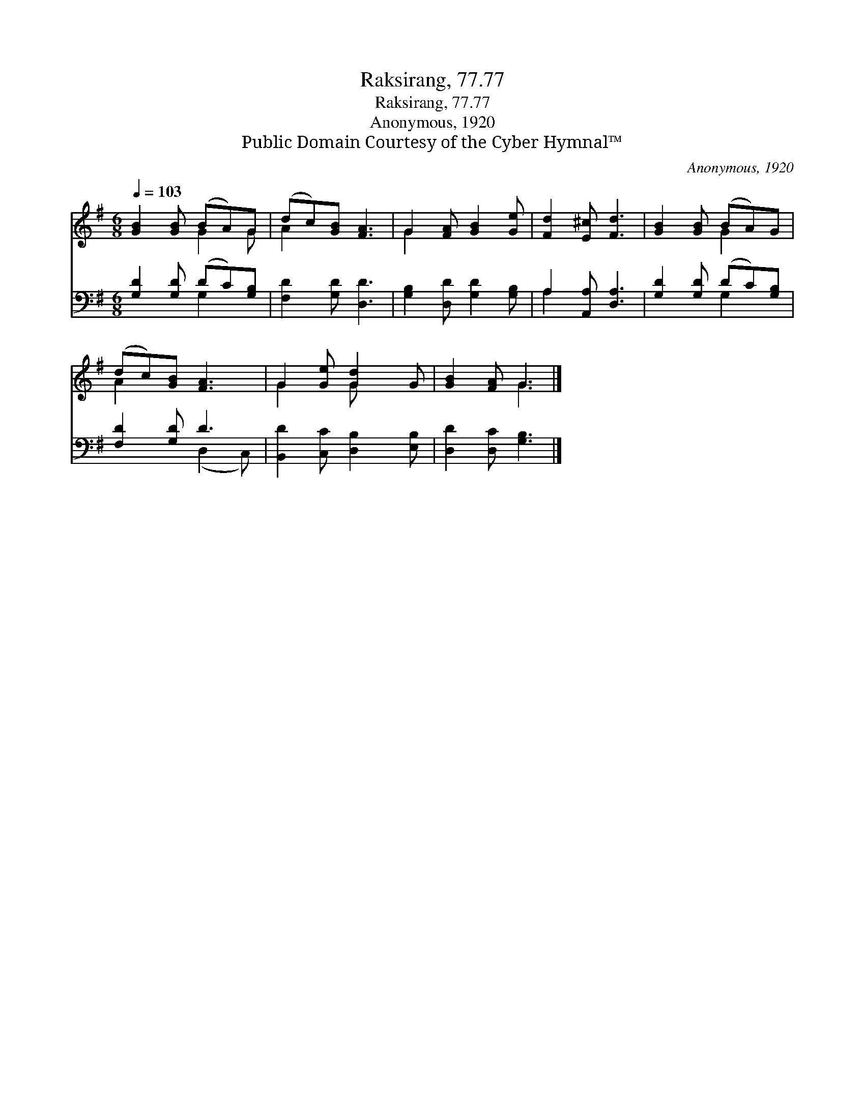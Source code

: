 X:1
T:Raksirang, 77.77
T:Raksirang, 77.77
T:Anonymous, 1920 
T:Public Domain Courtesy of the Cyber Hymnal™
C:Anonymous, 1920
Z:Public Domain
Z:Courtesy of the Cyber Hymnal™
%%score ( 1 2 ) ( 3 4 )
L:1/8
Q:1/4=103
M:6/8
K:G
V:1 treble 
V:2 treble 
V:3 bass 
V:4 bass 
V:1
 [GB]2 [GB] (BA)G | (dc)[GB] [FA]3 | G2 [FA] [GB]2 [Ge] | [Fd]2 [E^c] [Fd]3 | [GB]2 [GB] (BA)G | %5
 (dc)[GB] [FA]3 | G2 [Ge] [Gd]2 G | [GB]2 [FA] G3 |] %8
V:2
 x3 G2 G | A2 x4 | G2 x4 | x6 | x3 G2 x | A2 x4 | G2 x G x2 | x3 G3 |] %8
V:3
 [G,D]2 [G,D] (DC)[G,B,] | [F,D]2 [G,D] [D,D]3 | [G,B,]2 [D,D] [G,D]2 [G,B,] | %3
 A,2 [A,,A,] [D,A,]3 | [G,D]2 [G,D] (DC)[G,B,] | [F,D]2 [G,D] D3 | [B,,D]2 [C,C] [D,B,]2 [E,B,] | %7
 [D,D]2 [D,C] [G,B,]3 |] %8
V:4
 x3 G,2 x | x6 | x6 | A,2 x4 | x3 G,2 x | x3 (D,2 C,) | x6 | x6 |] %8

